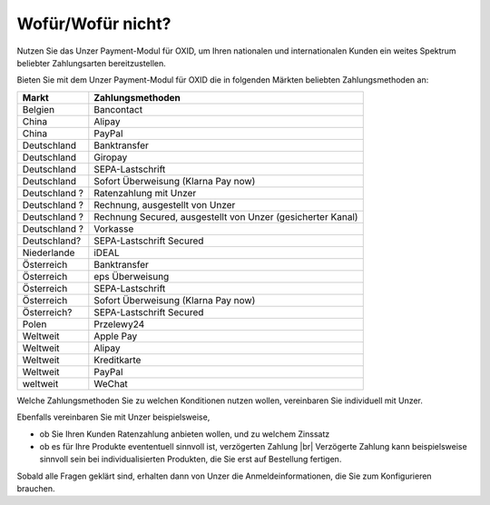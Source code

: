 ﻿Wofür/Wofür nicht?
==================

Nutzen Sie das Unzer Payment-Modul für OXID, um Ihren nationalen und internationalen Kunden ein weites Spektrum beliebter Zahlungsarten bereitzustellen.


.. image:: media/unzer-logo.png
    :alt: Unzer-Logo
    :class: no-shadow
    :height: 35
    :width: 150


Bieten Sie mit dem Unzer Payment-Modul für OXID die in folgenden Märkten beliebten Zahlungsmethoden an:

.. todo: #Mario: Frgen zu Zahlungsarten klären; was ist z.B. "Rechnung Secured": was ist "gesicherter Kanal"; Ratenzahlung nur in D? Was ist SEPA-Lastschrift Secured?

=============== ================
Markt           Zahlungsmethoden
=============== ================
Belgien	        Bancontact
China	        Alipay
China	        PayPal
Deutschland	    Banktransfer
Deutschland	    Giropay
Deutschland	    SEPA-Lastschrift
Deutschland	    Sofort Überweisung (Klarna Pay now)
Deutschland ?	Ratenzahlung mit Unzer
Deutschland ?	Rechnung, ausgestellt von Unzer
Deutschland ?	Rechnung Secured, ausgestellt von Unzer (gesicherter Kanal)
Deutschland ?	Vorkasse
Deutschland? 	SEPA-Lastschrift Secured
Niederlande	    iDEAL
Österreich	    Banktransfer
Österreich	    eps Überweisung
Österreich	    SEPA-Lastschrift
Österreich	    Sofort Überweisung (Klarna Pay now)
Österreich? 	SEPA-Lastschrift Secured
Polen	        Przelewy24
Weltweit	    Apple Pay
Weltweit	    Alipay
Weltweit	    Kreditkarte
Weltweit	    PayPal
weltweit	    WeChat

=============== ================

Welche Zahlungsmethoden Sie zu welchen Konditionen nutzen wollen, vereinbaren Sie individuell mit Unzer.

Ebenfalls vereinbaren Sie mit Unzer beispielsweise,

* ob Sie Ihren Kunden Ratenzahlung anbieten wollen, und zu welchem Zinssatz
* ob es für Ihre Produkte evententuell sinnvoll ist, verzögerten Zahlung
  |br|
  Verzögerte Zahlung kann beispielsweise sinnvoll sein bei individualisierten Produkten, die Sie erst auf Bestellung fertigen.

Sobald alle Fragen geklärt sind, erhalten dann von Unzer die Anmeldeinformationen, die Sie zum Konfigurieren brauchen.

.. todo: #tbd: Links ergänzen
    Weitere Informationen über Nutzungsbedingungen und die die Zahlungsarten, die Sie Ihren Kunden mit dem Modul zur Auswahl anbieten können, finden Sie unter #tbd: Link zu Unzer ergänzen


.. todo: #Mario: klären:  standardmäßig Aktive Zahlungsarten; oder vielleicht in On-boarding zwischen Kunde und Unzer geklärt;

.. Intern: oxdaaa, Status:


